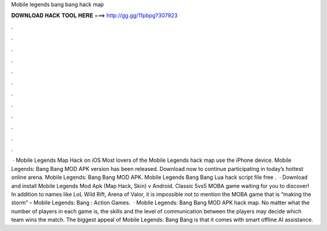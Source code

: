 Mobile legends bang bang hack map

𝐃𝐎𝐖𝐍𝐋𝐎𝐀𝐃 𝐇𝐀𝐂𝐊 𝐓𝐎𝐎𝐋 𝐇𝐄𝐑𝐄 ===> http://gg.gg/11pbpg?307923

.

.

.

.

.

.

.

.

.

.

.

.

 · Mobile Legends Map Hack on iOS Most lovers of the Mobile Legends hack map use the iPhone device. Mobile Legends: Bang Bang MOD APK version has been released. Download now to continue participating in today’s hottest online arena. Mobile Legends: Bang Bang MOD APK. Mobile Legends Bang Bang Lua hack script file free .  · Download and install Mobile Legends Mod Apk (Map Hack, Skin) v Android. Classic 5vs5 MOBA game waiting for you to discover! In addition to names like LoL Wild Rift, Arena of Valor, it is impossible not to mention the MOBA game that is “making the storm” – Mobile Legends: Bang : Action Games.  · Mobile Legends: Bang Bang MOD APK hack map. No matter what the number of players in each game is, the skills and the level of communication between the players may decide which team wins the match. The biggest appeal of Mobile Legends: Bang Bang is that it comes with smart offline AI assistance.